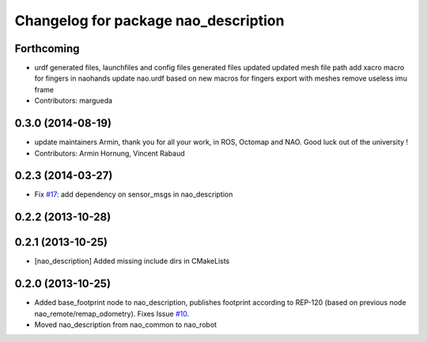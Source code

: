 ^^^^^^^^^^^^^^^^^^^^^^^^^^^^^^^^^^^^^
Changelog for package nao_description
^^^^^^^^^^^^^^^^^^^^^^^^^^^^^^^^^^^^^

Forthcoming
-----------
* urdf generated files, launchfiles and config files
  generated files updated
  updated mesh file path
  add xacro macro for fingers in naohands
  update nao.urdf based on new macros for fingers
  export with meshes
  remove useless imu frame
* Contributors: margueda

0.3.0 (2014-08-19)
------------------
* update maintainers
  Armin, thank you for all your work, in ROS, Octomap and NAO.
  Good luck out of the university !
* Contributors: Armin Hornung, Vincent Rabaud

0.2.3 (2014-03-27)
------------------
* Fix `#17 <https://github.com/ros-nao/nao_robot/issues/17>`_: add dependency on sensor_msgs in nao_description

0.2.2 (2013-10-28)
------------------

0.2.1 (2013-10-25)
------------------
* [nao_description] Added missing include dirs in CMakeLists

0.2.0 (2013-10-25)
------------------
* Added base_footprint node to nao_description, publishes footprint according
  to REP-120 (based on previous node nao_remote/remap_odometry). Fixes Issue `#10 <https://github.com/ros-nao/nao_robot/issues/10>`_.
* Moved nao_description from nao_common to nao_robot

